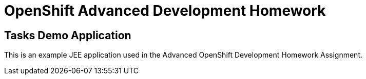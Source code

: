 = OpenShift Advanced Development Homework

== Tasks Demo Application

This is an example JEE application used in the Advanced OpenShift Development Homework Assignment. 
